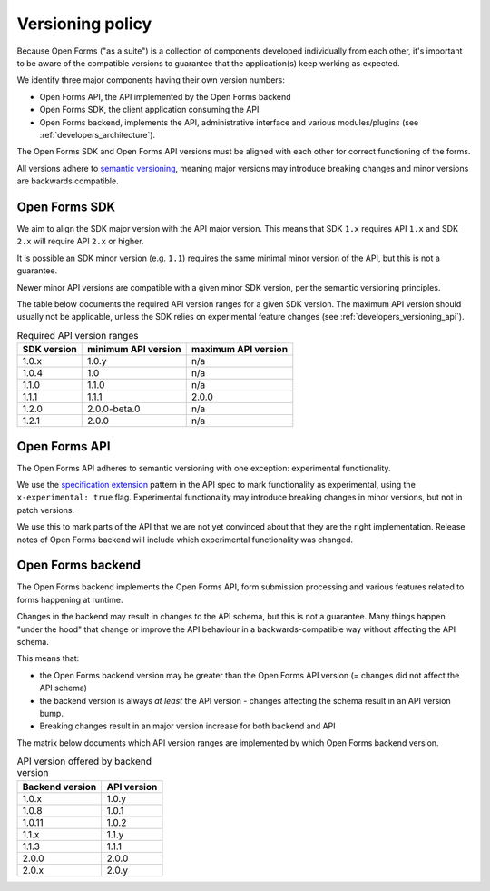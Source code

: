 .. _developers_versioning:

Versioning policy
=================

Because Open Forms ("as a suite") is a collection of components developed individually
from each other, it's important to be aware of the compatible versions to guarantee
that the application(s) keep working as expected.

We identify three major components having their own version numbers:

* Open Forms API, the API implemented by the Open Forms backend
* Open Forms SDK, the client application consuming the API
* Open Forms backend, implements the API, administrative interface and various
  modules/plugins (see :ref:`developers_architecture`).

The Open Forms SDK and Open Forms API versions must be aligned with each other for
correct functioning of the forms.

All versions adhere to `semantic versioning <https://semver.org/>`_, meaning major
versions may introduce breaking changes and minor versions are backwards compatible.

Open Forms SDK
--------------

We aim to align the SDK major version with the API major version. This means that SDK
``1.x`` requires API ``1.x`` and SDK ``2.x`` will require API ``2.x`` or higher.

It is possible an SDK minor version (e.g. ``1.1``) requires the same minimal minor
version of the API, but this is not a guarantee.

Newer minor API versions are compatible with a given minor SDK version, per the semantic
versioning principles.

The table below documents the required API version ranges for a given SDK version. The
maximum API version should usually not be applicable, unless the SDK relies on
experimental feature changes (see :ref:`developers_versioning_api`).

.. table:: Required API version ranges
   :widths: auto

   =========== =================== ===================
   SDK version minimum API version maximum API version
   =========== =================== ===================
   1.0.x       1.0.y               n/a
   1.0.4       1.0                 n/a
   1.1.0       1.1.0               n/a
   1.1.1       1.1.1               2.0.0
   1.2.0       2.0.0-beta.0        n/a
   1.2.1       2.0.0               n/a
   =========== =================== ===================

.. _developers_versioning_api:

Open Forms API
--------------

The Open Forms API adheres to semantic versioning with one exception: experimental
functionality.

We use the `specification extension`_ pattern in the API spec to mark functionality
as experimental, using the ``x-experimental: true`` flag. Experimental functionality
may introduce breaking changes in minor versions, but not in patch versions.

We use this to mark parts of the API that we are not yet convinced about that they
are the right implementation. Release notes of Open Forms backend will include which
experimental functionality was changed.

.. _specification extension: https://swagger.io/specification/#specification-extensions

Open Forms backend
------------------

The Open Forms backend implements the Open Forms API, form submission processing and
various features related to forms happening at runtime.

Changes in the backend may result in changes to the API schema, but this is not a
guarantee. Many things happen "under the hood" that change or improve the API behaviour
in a backwards-compatible way without affecting the API schema.

This means that:

* the Open Forms backend version may be greater than the Open Forms API version (=
  changes did not affect the API schema)
* the backend version is always *at least* the API version - changes affecting the
  schema result in an API version bump.
* Breaking changes result in an major version increase for both backend and API

The matrix below documents which API version ranges are implemented by which Open Forms
backend version.

.. table:: API version offered by backend version
   :widths: auto

   =============== ===========
   Backend version API version
   =============== ===========
   1.0.x           1.0.y
   1.0.8           1.0.1
   1.0.11          1.0.2
   1.1.x           1.1.y
   1.1.3           1.1.1
   2.0.0           2.0.0
   2.0.x           2.0.y
   =============== ===========
